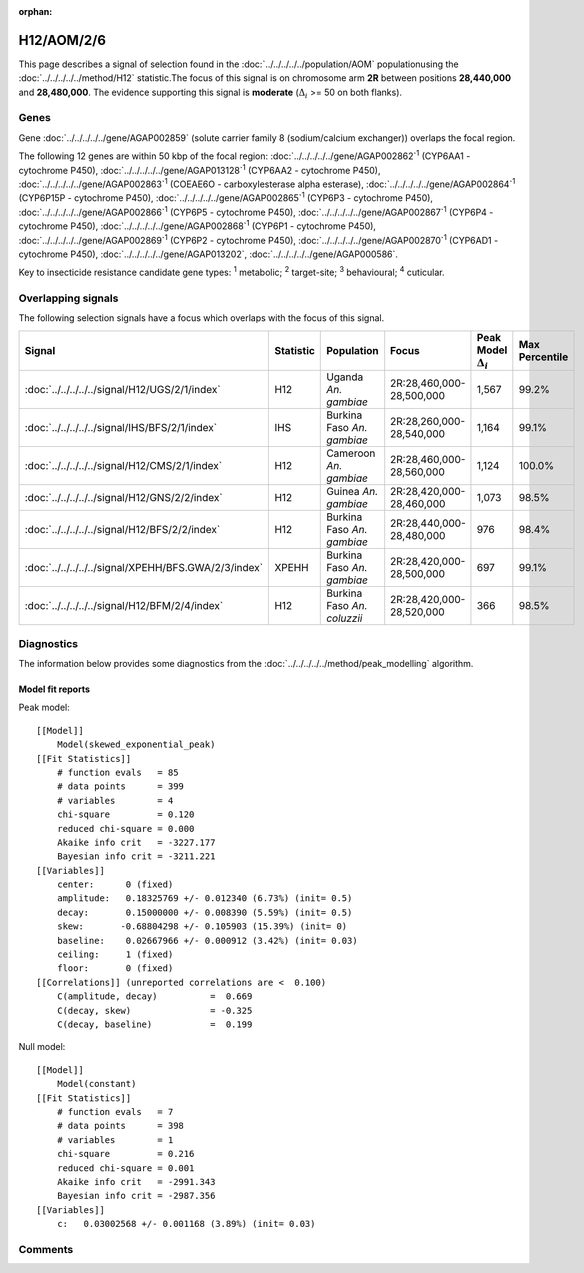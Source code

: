 :orphan:




H12/AOM/2/6
===========

This page describes a signal of selection found in the
:doc:`../../../../../population/AOM` populationusing the :doc:`../../../../../method/H12` statistic.The focus of this signal is on chromosome arm
**2R** between positions **28,440,000** and
**28,480,000**.
The evidence supporting this signal is
**moderate** (:math:`\Delta_{i}` >= 50 on both flanks).

.. raw:: html
    :file: peak_location.html

.. raw:: html

    <div class='bokeh-figure figure'><p class='caption'>
    <strong>Signal location</strong>. Blue markers show the values of the selection statistic.
    The dashed black line shows the fitted peak model. The shaded red area shows the focus of the
    selection signal. The shaded blue area shows the genomic region in linkage with the
    selection event. Use the mouse wheel or the controls at the top right of the plot to zoom
    in, and hover over genes to see gene names and descriptions.
    </p></div>

Genes
-----



Gene :doc:`../../../../../gene/AGAP002859` (solute carrier family 8 (sodium/calcium exchanger)) overlaps the focal region.





The following 12 genes are within 50 kbp of the focal
region: :doc:`../../../../../gene/AGAP002862`:sup:`1` (CYP6AA1 - cytochrome P450),  :doc:`../../../../../gene/AGAP013128`:sup:`1` (CYP6AA2 - cytochrome P450),  :doc:`../../../../../gene/AGAP002863`:sup:`1` (COEAE6O - carboxylesterase alpha esterase),  :doc:`../../../../../gene/AGAP002864`:sup:`1` (CYP6P15P - cytochrome P450),  :doc:`../../../../../gene/AGAP002865`:sup:`1` (CYP6P3 - cytochrome P450),  :doc:`../../../../../gene/AGAP002866`:sup:`1` (CYP6P5 - cytochrome P450),  :doc:`../../../../../gene/AGAP002867`:sup:`1` (CYP6P4 - cytochrome P450),  :doc:`../../../../../gene/AGAP002868`:sup:`1` (CYP6P1 - cytochrome P450),  :doc:`../../../../../gene/AGAP002869`:sup:`1` (CYP6P2 - cytochrome P450),  :doc:`../../../../../gene/AGAP002870`:sup:`1` (CYP6AD1 - cytochrome P450),  :doc:`../../../../../gene/AGAP013202`,  :doc:`../../../../../gene/AGAP000586`.


Key to insecticide resistance candidate gene types: :sup:`1` metabolic;
:sup:`2` target-site; :sup:`3` behavioural; :sup:`4` cuticular.

Overlapping signals
-------------------

The following selection signals have a focus which overlaps with the
focus of this signal.

.. cssclass:: table-hover
.. list-table::
    :widths: auto
    :header-rows: 1

    * - Signal
      - Statistic
      - Population
      - Focus
      - Peak Model :math:`\Delta_{i}`
      - Max Percentile
    * - :doc:`../../../../../signal/H12/UGS/2/1/index`
      - H12
      - Uganda *An. gambiae*
      - 2R:28,460,000-28,500,000
      - 1,567
      - 99.2%
    * - :doc:`../../../../../signal/IHS/BFS/2/1/index`
      - IHS
      - Burkina Faso *An. gambiae*
      - 2R:28,260,000-28,540,000
      - 1,164
      - 99.1%
    * - :doc:`../../../../../signal/H12/CMS/2/1/index`
      - H12
      - Cameroon *An. gambiae*
      - 2R:28,460,000-28,560,000
      - 1,124
      - 100.0%
    * - :doc:`../../../../../signal/H12/GNS/2/2/index`
      - H12
      - Guinea *An. gambiae*
      - 2R:28,420,000-28,460,000
      - 1,073
      - 98.5%
    * - :doc:`../../../../../signal/H12/BFS/2/2/index`
      - H12
      - Burkina Faso *An. gambiae*
      - 2R:28,440,000-28,480,000
      - 976
      - 98.4%
    * - :doc:`../../../../../signal/XPEHH/BFS.GWA/2/3/index`
      - XPEHH
      - Burkina Faso *An. gambiae*
      - 2R:28,420,000-28,500,000
      - 697
      - 99.1%
    * - :doc:`../../../../../signal/H12/BFM/2/4/index`
      - H12
      - Burkina Faso *An. coluzzii*
      - 2R:28,420,000-28,520,000
      - 366
      - 98.5%
    




Diagnostics
-----------

The information below provides some diagnostics from the
:doc:`../../../../../method/peak_modelling` algorithm.

.. raw:: html

    <div class="figure">
    <img src="../../../../../_static/data/signal/H12/AOM/2/6/peak_finding.png"/>
    <p class="caption"><strong>Selection signal in context</strong>. @@TODO</p>
    </div>

.. raw:: html

    <div class="figure">
    <img src="../../../../../_static/data/signal/H12/AOM/2/6/peak_targetting.png"/>
    <p class="caption"><strong>Peak targetting</strong>. @@TODO</p>
    </div>

.. raw:: html

    <div class="figure">
    <img src="../../../../../_static/data/signal/H12/AOM/2/6/peak_fit.png"/>
    <p class="caption"><strong>Peak fitting diagnostics</strong>. @@TODO</p>
    </div>

Model fit reports
~~~~~~~~~~~~~~~~~

Peak model::

    [[Model]]
        Model(skewed_exponential_peak)
    [[Fit Statistics]]
        # function evals   = 85
        # data points      = 399
        # variables        = 4
        chi-square         = 0.120
        reduced chi-square = 0.000
        Akaike info crit   = -3227.177
        Bayesian info crit = -3211.221
    [[Variables]]
        center:      0 (fixed)
        amplitude:   0.18325769 +/- 0.012340 (6.73%) (init= 0.5)
        decay:       0.15000000 +/- 0.008390 (5.59%) (init= 0.5)
        skew:       -0.68804298 +/- 0.105903 (15.39%) (init= 0)
        baseline:    0.02667966 +/- 0.000912 (3.42%) (init= 0.03)
        ceiling:     1 (fixed)
        floor:       0 (fixed)
    [[Correlations]] (unreported correlations are <  0.100)
        C(amplitude, decay)          =  0.669 
        C(decay, skew)               = -0.325 
        C(decay, baseline)           =  0.199 


Null model::

    [[Model]]
        Model(constant)
    [[Fit Statistics]]
        # function evals   = 7
        # data points      = 398
        # variables        = 1
        chi-square         = 0.216
        reduced chi-square = 0.001
        Akaike info crit   = -2991.343
        Bayesian info crit = -2987.356
    [[Variables]]
        c:   0.03002568 +/- 0.001168 (3.89%) (init= 0.03)



Comments
--------


.. raw:: html

    <div id="disqus_thread"></div>
    <script>
    
    (function() { // DON'T EDIT BELOW THIS LINE
    var d = document, s = d.createElement('script');
    s.src = 'https://agam-selection-atlas.disqus.com/embed.js';
    s.setAttribute('data-timestamp', +new Date());
    (d.head || d.body).appendChild(s);
    })();
    </script>
    <noscript>Please enable JavaScript to view the <a href="https://disqus.com/?ref_noscript">comments.</a></noscript>



